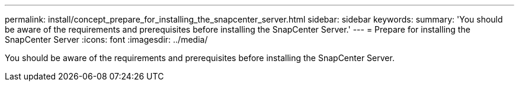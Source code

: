 ---
permalink: install/concept_prepare_for_installing_the_snapcenter_server.html
sidebar: sidebar
keywords: 
summary: 'You should be aware of the requirements and prerequisites before installing the SnapCenter Server.'
---
= Prepare for installing the SnapCenter Server
:icons: font
:imagesdir: ../media/

[.lead]
You should be aware of the requirements and prerequisites before installing the SnapCenter Server.

